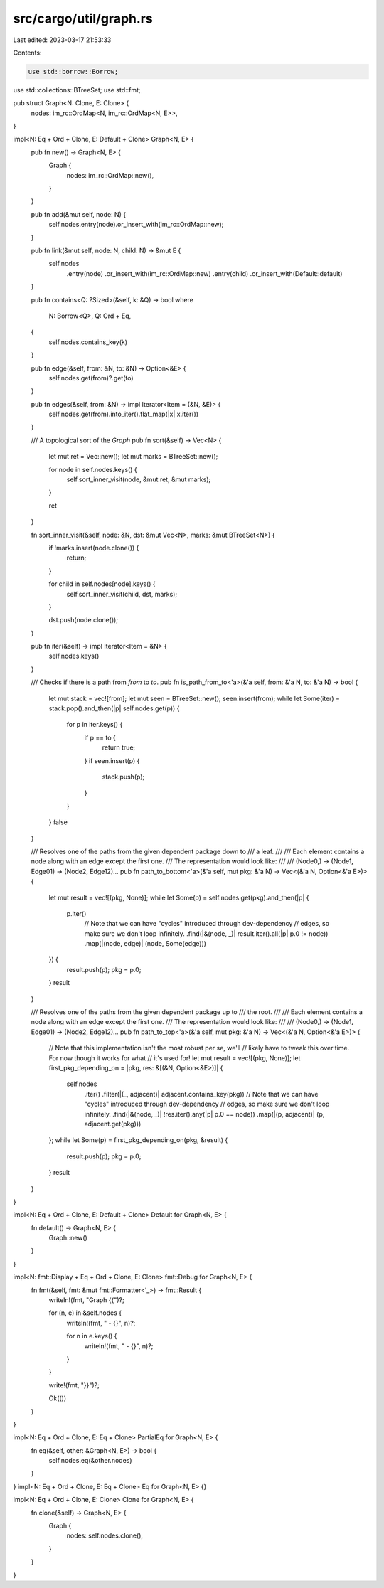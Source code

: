 src/cargo/util/graph.rs
=======================

Last edited: 2023-03-17 21:53:33

Contents:

.. code-block:: rs

    use std::borrow::Borrow;
use std::collections::BTreeSet;
use std::fmt;

pub struct Graph<N: Clone, E: Clone> {
    nodes: im_rc::OrdMap<N, im_rc::OrdMap<N, E>>,
}

impl<N: Eq + Ord + Clone, E: Default + Clone> Graph<N, E> {
    pub fn new() -> Graph<N, E> {
        Graph {
            nodes: im_rc::OrdMap::new(),
        }
    }

    pub fn add(&mut self, node: N) {
        self.nodes.entry(node).or_insert_with(im_rc::OrdMap::new);
    }

    pub fn link(&mut self, node: N, child: N) -> &mut E {
        self.nodes
            .entry(node)
            .or_insert_with(im_rc::OrdMap::new)
            .entry(child)
            .or_insert_with(Default::default)
    }

    pub fn contains<Q: ?Sized>(&self, k: &Q) -> bool
    where
        N: Borrow<Q>,
        Q: Ord + Eq,
    {
        self.nodes.contains_key(k)
    }

    pub fn edge(&self, from: &N, to: &N) -> Option<&E> {
        self.nodes.get(from)?.get(to)
    }

    pub fn edges(&self, from: &N) -> impl Iterator<Item = (&N, &E)> {
        self.nodes.get(from).into_iter().flat_map(|x| x.iter())
    }

    /// A topological sort of the `Graph`
    pub fn sort(&self) -> Vec<N> {
        let mut ret = Vec::new();
        let mut marks = BTreeSet::new();

        for node in self.nodes.keys() {
            self.sort_inner_visit(node, &mut ret, &mut marks);
        }

        ret
    }

    fn sort_inner_visit(&self, node: &N, dst: &mut Vec<N>, marks: &mut BTreeSet<N>) {
        if !marks.insert(node.clone()) {
            return;
        }

        for child in self.nodes[node].keys() {
            self.sort_inner_visit(child, dst, marks);
        }

        dst.push(node.clone());
    }

    pub fn iter(&self) -> impl Iterator<Item = &N> {
        self.nodes.keys()
    }

    /// Checks if there is a path from `from` to `to`.
    pub fn is_path_from_to<'a>(&'a self, from: &'a N, to: &'a N) -> bool {
        let mut stack = vec![from];
        let mut seen = BTreeSet::new();
        seen.insert(from);
        while let Some(iter) = stack.pop().and_then(|p| self.nodes.get(p)) {
            for p in iter.keys() {
                if p == to {
                    return true;
                }
                if seen.insert(p) {
                    stack.push(p);
                }
            }
        }
        false
    }

    /// Resolves one of the paths from the given dependent package down to
    /// a leaf.
    ///
    /// Each element contains a node along with an edge except the first one.
    /// The representation would look like:
    ///
    /// (Node0,) -> (Node1, Edge01) -> (Node2, Edge12)...
    pub fn path_to_bottom<'a>(&'a self, mut pkg: &'a N) -> Vec<(&'a N, Option<&'a E>)> {
        let mut result = vec![(pkg, None)];
        while let Some(p) = self.nodes.get(pkg).and_then(|p| {
            p.iter()
                // Note that we can have "cycles" introduced through dev-dependency
                // edges, so make sure we don't loop infinitely.
                .find(|&(node, _)| result.iter().all(|p| p.0 != node))
                .map(|(node, edge)| (node, Some(edge)))
        }) {
            result.push(p);
            pkg = p.0;
        }
        result
    }

    /// Resolves one of the paths from the given dependent package up to
    /// the root.
    ///
    /// Each element contains a node along with an edge except the first one.
    /// The representation would look like:
    ///
    /// (Node0,) -> (Node1, Edge01) -> (Node2, Edge12)...
    pub fn path_to_top<'a>(&'a self, mut pkg: &'a N) -> Vec<(&'a N, Option<&'a E>)> {
        // Note that this implementation isn't the most robust per se, we'll
        // likely have to tweak this over time. For now though it works for what
        // it's used for!
        let mut result = vec![(pkg, None)];
        let first_pkg_depending_on = |pkg, res: &[(&N, Option<&E>)]| {
            self.nodes
                .iter()
                .filter(|(_, adjacent)| adjacent.contains_key(pkg))
                // Note that we can have "cycles" introduced through dev-dependency
                // edges, so make sure we don't loop infinitely.
                .find(|&(node, _)| !res.iter().any(|p| p.0 == node))
                .map(|(p, adjacent)| (p, adjacent.get(pkg)))
        };
        while let Some(p) = first_pkg_depending_on(pkg, &result) {
            result.push(p);
            pkg = p.0;
        }
        result
    }
}

impl<N: Eq + Ord + Clone, E: Default + Clone> Default for Graph<N, E> {
    fn default() -> Graph<N, E> {
        Graph::new()
    }
}

impl<N: fmt::Display + Eq + Ord + Clone, E: Clone> fmt::Debug for Graph<N, E> {
    fn fmt(&self, fmt: &mut fmt::Formatter<'_>) -> fmt::Result {
        writeln!(fmt, "Graph {{")?;

        for (n, e) in &self.nodes {
            writeln!(fmt, "  - {}", n)?;

            for n in e.keys() {
                writeln!(fmt, "    - {}", n)?;
            }
        }

        write!(fmt, "}}")?;

        Ok(())
    }
}

impl<N: Eq + Ord + Clone, E: Eq + Clone> PartialEq for Graph<N, E> {
    fn eq(&self, other: &Graph<N, E>) -> bool {
        self.nodes.eq(&other.nodes)
    }
}
impl<N: Eq + Ord + Clone, E: Eq + Clone> Eq for Graph<N, E> {}

impl<N: Eq + Ord + Clone, E: Clone> Clone for Graph<N, E> {
    fn clone(&self) -> Graph<N, E> {
        Graph {
            nodes: self.nodes.clone(),
        }
    }
}


